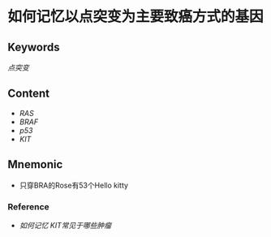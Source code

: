 
* 如何记忆以点突变为主要致癌方式的基因

** Keywords
[[点突变]]

** Content
- [[RAS]]
- [[BRAF]]
- [[p53]]
- [[KIT]]

** Mnemonic
- 只穿BRA的Rose有53个Hello kitty

*** Reference
- [[如何记忆 KIT常见于哪些肿瘤]]
